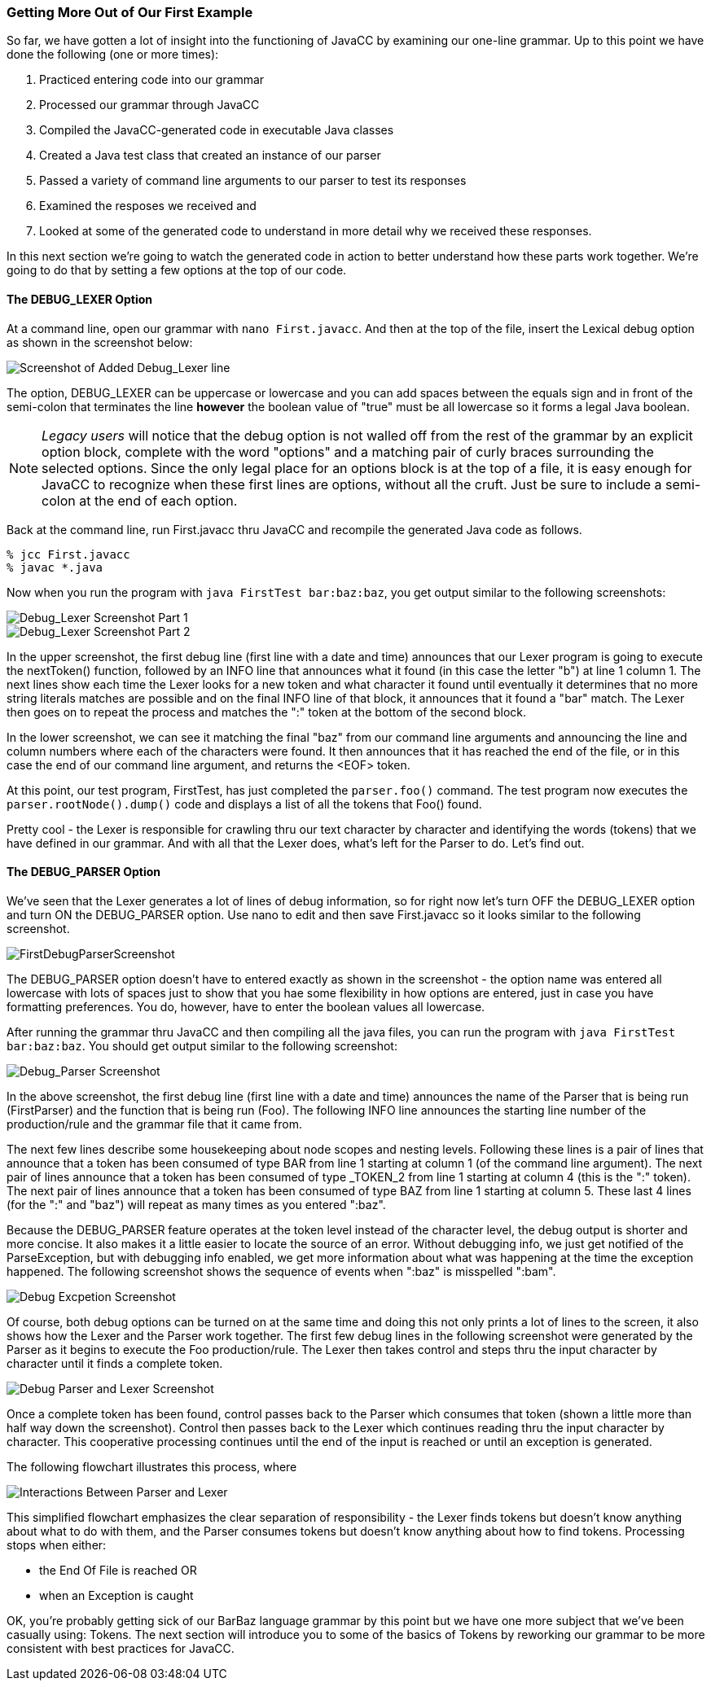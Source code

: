 :imagesdir: ./images
=== Getting More Out of Our First Example
So far, we have gotten a lot of insight into the functioning of JavaCC by examining our one-line grammar.  Up to this point we have done the following (one or more times):

.   Practiced entering code into our grammar
.   Processed our grammar through JavaCC
.   Compiled the JavaCC-generated code in executable Java classes
.   Created a Java test class that created an instance of our parser
.   Passed a variety of command line arguments to our parser to test its responses
.   Examined the resposes we received and
.   Looked at some of the generated code to understand in more detail why we received these responses.

In this next section we're going to watch the generated code in action to better understand how these parts work together. We're going to do that by setting a few options at the top of our code.

==== The DEBUG_LEXER Option

At a command line, open our grammar with `nano First.javacc`. And then at the top of the file, insert the Lexical debug option as shown in the screenshot below:

image::FirstDebugLexerScreenshot.jpg[Screenshot of Added Debug_Lexer line]

The option, DEBUG_LEXER can be uppercase or lowercase and you can add spaces between the equals sign and in front of the semi-colon that terminates the line *however* the boolean value of "true" must be all lowercase so it forms a legal Java boolean.

NOTE: _Legacy users_ will notice that the debug option is not walled off from the rest of the grammar by an explicit option block, complete with the word "options" and a matching pair of curly braces surrounding the selected options. Since the only legal place for an options block is at the top of a file, it is easy enough for JavaCC to recognize when these first lines are options, without all the cruft. Just be sure to include a semi-colon at the end of each option.

Back at the command line, run First.javacc thru JavaCC and recompile the generated Java code as follows.

    % jcc First.javacc
    % javac *.java

Now when you run the program with `java FirstTest bar:baz:baz`, you get output similar to the following screenshots:

image::FirstDebugLex1.jpg[Debug_Lexer Screenshot Part 1]

image::FirstDebugLex2.jpg[Debug_Lexer Screenshot Part 2]

In the upper screenshot, the first debug line (first line with a date and time) announces that our Lexer program is going to execute the nextToken() function, followed by an INFO line that announces what it found (in this case the letter "b") at line 1 column 1. The next lines show each time the Lexer looks for a new token and what character it found until eventually it determines that no more string literals matches are possible and on the final INFO line of that block, it announces that it found a "bar" match. The Lexer then goes on to repeat the process and matches the ":" token at the bottom of the second block.

In the lower screenshot, we can see it matching the final "baz" from our command line arguments and announcing the line and column numbers where each of the characters were found. It then announces that it has reached the end of the file, or in this case the end of our command line argument, and returns the <EOF> token. 

At this point, our test program, FirstTest, has just completed the `parser.foo()` command. The test program now executes the `parser.rootNode().dump()` code and displays a list of all the tokens that Foo() found.

Pretty cool - the Lexer is responsible for crawling thru our text character by character and identifying the words (tokens) that we have defined in our grammar. And with all that the Lexer does, what's left for the Parser to do. Let's find out.

==== The DEBUG_PARSER Option
We've seen that the Lexer generates a lot of lines of debug information, so for right now let's turn OFF the DEBUG_LEXER option and turn ON the DEBUG_PARSER option. Use nano to edit and then save First.javacc so it looks similar to the following screenshot.

image::FirstDebugParserScreenshot.jpg[]

The DEBUG_PARSER option doesn't have to entered exactly as shown in the screenshot - the option name was entered all lowercase with lots of spaces just to show that you hae some flexibility in how options are entered, just in case you have formatting preferences. You do, however, have to enter the boolean values all lowercase.

After running the grammar thru JavaCC and then compiling all the java files, you can run the program with `java FirstTest bar:baz:baz`. You should get output similar to the following screenshot:

image::FirstDebugParser.jpg[Debug_Parser Screenshot]

In the above screenshot, the first debug line (first line with a date and time) announces the name of the Parser that is being run (FirstParser) and the function that is being run (Foo). The following INFO line announces the starting line number of the production/rule and the grammar file that it came from.

The next few lines describe some housekeeping about node scopes and nesting levels. Following these lines is a pair of lines that announce that a token has been consumed of type BAR from line 1 starting at column 1 (of the command line argument). The next pair of lines announce that a token has been consumed of type _TOKEN_2 from line 1 starting at column 4 (this is the ":" token). The next pair of lines announce that a token has been consumed of type BAZ from line 1 starting at column 5. These last 4 lines (for the ":" and "baz") will repeat as many times as you entered ":baz".

Because the DEBUG_PARSER feature operates at the token level instead of the character level, the debug output is shorter and more concise. It also makes it a little easier to locate the source of an error. Without debugging info, we just get notified of the ParseException, but with debugging info enabled, we get more information about what was happening at the time the exception happened. The following screenshot shows the sequence of events when ":baz" is misspelled ":bam".

image::FirstDebugException.jpg[Debug Excpetion Screenshot]

Of course, both debug options can be turned on at the same time and doing this not only prints a lot of lines to the screen, it also shows how the Lexer and the Parser work together. The first few debug lines in the following screenshot were generated by the Parser as it begins to execute the Foo production/rule. The Lexer then takes control and steps thru the input character by character until it finds a complete token.

image::FirstFullDebugScreenshot.jpg[Debug Parser and Lexer Screenshot]

Once a complete token has been found, control passes back to the Parser which consumes that token (shown a little more than half way down the screenshot). Control then passes back to the Lexer which continues reading thru the input character by character. This cooperative processing continues until the end of the input is reached or until an exception is generated.

The following flowchart illustrates this process, where 

image::Parser-Lexer-interplay.png[Interactions Between Parser and Lexer]

This simplified flowchart emphasizes the clear separation of responsibility - the Lexer finds tokens but doesn't know anything about what to do with them, and the Parser consumes tokens but doesn't know anything about how to find tokens. Processing stops when either:

*   the End Of File is reached OR 
*   when an Exception is caught

OK, you're probably getting sick of our BarBaz language grammar by this point but we have one more subject that we've been casually using: Tokens. The next section will introduce you to some of the basics of Tokens by reworking our grammar to be more consistent with best practices for JavaCC.